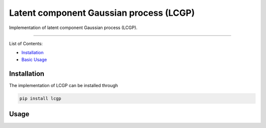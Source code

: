 Latent component Gaussian process (LCGP)
========================================

|CI| |Coverage Status| |Documentation Status|

Implementation of latent component Gaussian process (LCGP).

--------------

List of Contents:

-  `Installation <#installation>`__
-  `Basic Usage <#usage>`__

Installation
------------

The implementation of LCGP can be installed through

.. code:: bash

   pip install lcgp

Usage
-----

.. |CI| image:: https://github.com/mosesyhc/lcgp/actions/workflows/ci.yml/badge.svg?branch=main
   :target: https://github.com/mosesyhc/LCGP/actions/workflows/ci.yml
.. |Coverage Status| image:: https://coveralls.io/repos/github/mosesyhc/LCGP/badge.svg
   :target: https://coveralls.io/github/mosesyhc/LCGP
.. |Documentation Status| image:: https://readthedocs.org/projects/lcgp/badge/?version=latest
   :target: https://lcgp.readthedocs.io/en/latest/?badge=latest
